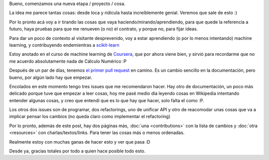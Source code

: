 .. title: Inicios
.. slug: inicios
.. date: 2014-06-26 22:57:57 UTC-03:00
.. tags:
.. link:
.. description:
.. type: text

Bueno, comenzamos una nueva etapa / proyecto / cosa.

La idea me parece tantas cosas: desde loca y ridícula hasta increíblemente
genial. Veremos que sale de esto :)

Por lo pronto acá voy a ir tirando las cosas que vaya
haciendo/mirando/aprendiendo, para que quede la referencia a futuro, haya
pruebas para que me renueven  (o no) el contrato, y porque no, para fijar
ideas.

Para dar un poco de contexto al visitante desprevenido, voy a estar aprendiendo
(o por lo menos intentando) machine learning, y contribuyendo endemientras a
`scikit-learn <http://www.github.com/scikit-learn/scikit-learn>`_

Estoy anotado en el curso de machine learning de `Coursera
<http://www.coursera.org>`_, que por ahora viene bien, y sirvió para
recordarme que no me acuerdo absolutamente nada de Cálculo Numérico :P

Después de un par de días, tenemos `el primer pull request
<https://github.com/scikit-learn/scikit-learn/pull/3317>`_ en camino. Es un
cambio sencillo en la documentación, pero bueno, por algún lado hay que
empezar.

Encolados en este momento tengo tres issues que me recomendaron hacer. Hay otro
de documentación, un poco más delicado porque tuve que empezar a leer cosas,
hoy me pasé medio día leyendo cosas en Wikipedia intentando entender algunas
cosas, y creo que entendí que es lo que hay que hacer, solo falta el como :P.

Los otros dos issues son de programar, dos refactorings, uno de unificar API y
otro de reacomodar unas cosas que va a implicar pensar los cambios (no queda
claro como implementar el refactoring)

Por lo pronto, además de este post, hay dos páginas más, :doc:`una
<contributions>` con la lista de cambios y :doc:`otra <resources>` con
charlas/textos/links. Para tener las cosas más o menos ordenadas.

Realmente estoy con muchas ganas de hacer esto y ver que pasa :D

Desde ya, gracias totales por todo a quien hace posible todo esto.
